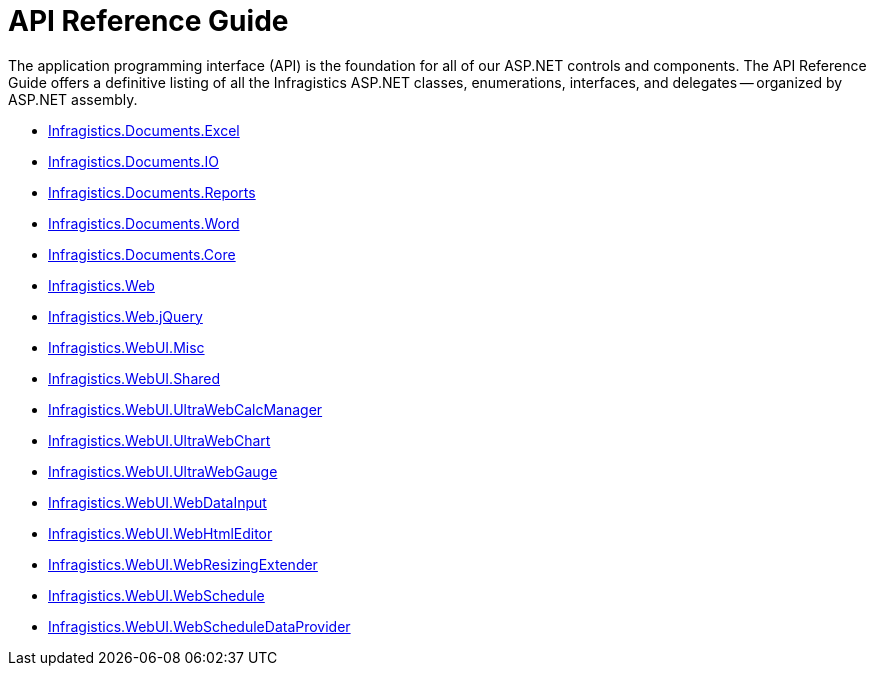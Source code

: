 ﻿////

|metadata|
{
    "name": "web-api-reference-guide",
    "controlName": [],
    "tags": ["API"],
    "guid": "{99F2DA1D-F1DB-4954-8FDB-F8A73F0775DE}",  
    "buildFlags": [],
    "createdOn": "2005-06-10T00:00:00Z"
}
|metadata|
////

= API Reference Guide

The application programming interface (API) is the foundation for all of our ASP.NET controls and components. The API Reference Guide offers a definitive listing of all the Infragistics ASP.NET classes, enumerations, interfaces, and delegates -- organized by ASP.NET assembly.

* link:infragistics4.webui.documents.excel.v{ProductVersion}.html[Infragistics.Documents.Excel]
* link:infragistics4.webui.documents.io.v{ProductVersion}.html[Infragistics.Documents.IO]
* link:infragistics4.webui.documents.reports.v{ProductVersion}.html[Infragistics.Documents.Reports]
* link:infragistics4.webui.documents.word.v{ProductVersion}.html[Infragistics.Documents.Word]
* link:infragistics4.webui.documents.core.v{ProductVersion}.html[Infragistics.Documents.Core]
* link:infragistics4.web.v{ProductVersion}.html[Infragistics.Web]
* link:infragistics4.web.jquery.v{ProductVersion}.html[Infragistics.Web.jQuery]
* link:infragistics4.webui.misc.v{ProductVersion}.html[Infragistics.WebUI.Misc]
* link:infragistics4.webui.shared.v{ProductVersion}.html[Infragistics.WebUI.Shared]
* link:infragistics4.webui.ultrawebcalcmanager.v{ProductVersion}.html[Infragistics.WebUI.UltraWebCalcManager]
* link:infragistics4.webui.ultrawebchart.v{ProductVersion}.html[Infragistics.WebUI.UltraWebChart]
* link:infragistics4.webui.ultrawebgauge.v{ProductVersion}.html[Infragistics.WebUI.UltraWebGauge]
* link:infragistics4.webui.webdatainput.v{ProductVersion}.html[Infragistics.WebUI.WebDataInput]
* link:infragistics4.webui.webhtmleditor.v{ProductVersion}.html[Infragistics.WebUI.WebHtmlEditor]
* link:infragistics4.webui.webresizingextender.v{ProductVersion}.html[Infragistics.WebUI.WebResizingExtender]
* link:infragistics4.webui.webschedule.v{ProductVersion}.html[Infragistics.WebUI.WebSchedule]
* link:infragistics4.webui.webscheduledataprovider.v{ProductVersion}.html[Infragistics.WebUI.WebScheduleDataProvider]